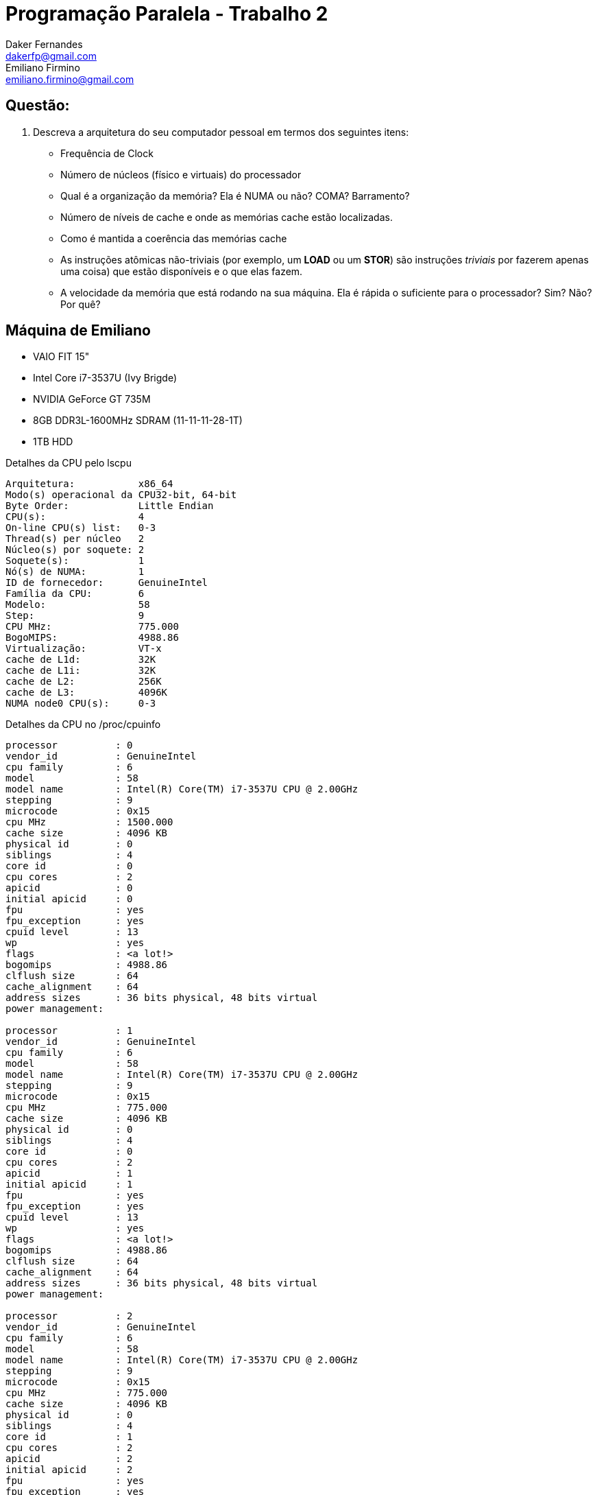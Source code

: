 ﻿Programação Paralela - Trabalho 2
=================================
Daker Fernandes <dakerfp@gmail.com>; Emiliano Firmino <emiliano.firmino@gmail.com>

Questão:
--------
1. Descreva a arquitetura do seu computador pessoal em termos dos seguintes
   itens:
* Frequência de Clock
* Número de núcleos (físico e virtuais) do processador
* Qual é a organização da memória? Ela é NUMA ou não? COMA? Barramento?
* Número de níveis de cache e onde as memórias cache estão localizadas.
* Como é mantida a coerência das memórias cache
* As instruções atômicas não-triviais (por exemplo, um *LOAD* ou um *STOR*)
  são instruções _triviais_ por fazerem apenas uma coisa) que estão
  disponíveis e o que elas fazem.
* A velocidade da memória que está rodando na sua máquina. Ela é rápida
  o suficiente para o processador? Sim? Não? Por quê?

== Máquina de Emiliano
- VAIO FIT 15"
- Intel Core i7-3537U (Ivy Brigde)
- NVIDIA GeForce GT 735M
- 8GB DDR3L-1600MHz SDRAM (11-11-11-28-1T)
- 1TB HDD

.Detalhes da CPU pelo lscpu
------------------------------------------
Arquitetura:           x86_64
Modo(s) operacional da CPU32-bit, 64-bit
Byte Order:            Little Endian
CPU(s):                4
On-line CPU(s) list:   0-3
Thread(s) per núcleo   2
Núcleo(s) por soquete: 2
Soquete(s):            1
Nó(s) de NUMA:         1
ID de fornecedor:      GenuineIntel
Família da CPU:        6
Modelo:                58
Step:                  9
CPU MHz:               775.000
BogoMIPS:              4988.86
Virtualização:         VT-x
cache de L1d:          32K
cache de L1i:          32K
cache de L2:           256K
cache de L3:           4096K
NUMA node0 CPU(s):     0-3
------------------------------------------

.Detalhes da CPU no /proc/cpuinfo
------------------------------------------
processor          : 0
vendor_id          : GenuineIntel
cpu family         : 6
model              : 58
model name         : Intel(R) Core(TM) i7-3537U CPU @ 2.00GHz
stepping           : 9
microcode          : 0x15
cpu MHz            : 1500.000
cache size         : 4096 KB
physical id        : 0
siblings           : 4
core id            : 0
cpu cores          : 2
apicid             : 0
initial apicid     : 0
fpu                : yes
fpu_exception      : yes
cpuid level        : 13
wp                 : yes
flags              : <a lot!>
bogomips           : 4988.86
clflush size       : 64
cache_alignment    : 64
address sizes      : 36 bits physical, 48 bits virtual
power management:

processor          : 1
vendor_id          : GenuineIntel
cpu family         : 6
model              : 58
model name         : Intel(R) Core(TM) i7-3537U CPU @ 2.00GHz
stepping           : 9
microcode          : 0x15
cpu MHz            : 775.000
cache size         : 4096 KB
physical id        : 0
siblings           : 4
core id            : 0
cpu cores          : 2
apicid             : 1
initial apicid     : 1
fpu                : yes
fpu_exception      : yes
cpuid level        : 13
wp                 : yes
flags              : <a lot!>
bogomips           : 4988.86
clflush size       : 64
cache_alignment    : 64
address sizes      : 36 bits physical, 48 bits virtual
power management:

processor          : 2
vendor_id          : GenuineIntel
cpu family         : 6
model              : 58
model name         : Intel(R) Core(TM) i7-3537U CPU @ 2.00GHz
stepping           : 9
microcode          : 0x15
cpu MHz            : 775.000
cache size         : 4096 KB
physical id        : 0
siblings           : 4
core id            : 1
cpu cores          : 2
apicid             : 2
initial apicid     : 2
fpu                : yes
fpu_exception      : yes
cpuid level        : 13
wp                 : yes
flags              : <a lot!>
bogomips           : 4988.86
clflush size       : 64
cache_alignment    : 64
address sizes      : 36 bits physical, 48 bits virtual
power management:

processor          : 3
vendor_id          : GenuineIntel
cpu family         : 6
model              : 58
model name         : Intel(R) Core(TM) i7-3537U CPU @ 2.00GHz
stepping           : 9
microcode          : 0x15
cpu MHz            : 775.000
cache size         : 4096 KB
physical id        : 0
siblings           : 4
core id            : 1
cpu cores          : 2
apicid             : 3
initial apicid     : 3
fpu                : yes
fpu_exception      : yes
cpuid level        : 13
wp                 : yes
flags              : <a lot!>
bogomips           : 4988.86
clflush size       : 64
cache_alignment    : 64
address sizes      : 36 bits physical, 48 bits virtual
power management:
------------------------------------------

==== Frequência de Clock
- Normal: 2GHz
- Reduzido: 800Mhz
- Turbo Boost: 3.1GHz (1 Núcleo), 2.9GHz (2 Núcleos)

==== Número de Núcleos
- Físico: 2
- Virtual: 4

==== Cache:
- L1: 64KB (Instruções) / 64KB(Dados) [Por Núcleo]
- L2: 256 [Por Núcleo]
- L3: 4MB [Compartilhado]

==== Manutenção da Coerência:
- Protocolo de Coerência MESIF
- Resolução no L3

==== Arquitetura da Memória:
- _Cache Coherent Non-Uniform Memory Access_ (ccNUMA)

=== Como é mantida a coerência de cache?

O _Ivy Brigde_ utiliza a mesma estratégia de coerência de cache desenvolvida
para seu predecesor, Nehalem, no qual a resolução é realizada no cache L3 por
meio do protocolo _MESIF_.

O protocolo _MESIF_ é uma melhoria do protocolo _MESI_ que também é conhecido
como protocolo Illinois devido ao desenvolvimento na Universidade de Illinois.
Consiste em cinco flags por linha de cache, as flags são:

*Modified* (M):

Linha de cache foi alterada do que está armazenado na memória principal. Esta
linha precisará ser copiada de volta na memória principal. Ao copiar de volta,
a flag é alterada para *Exclusive*.

*Exclusive* (E):

Linha de cache é única no cache. Diferente do *Modified*, ela não foi alterada
e representa o mesmo valor que é encontrado na memória principal. A qualquer
momento pode ser alterada para *Shared* ou *Modified*.

*Shared* (S):

Linha de cache pode ser armazenada em outros caches e representa a mesma
informação que existe na memória principal. A qualquer momento pode ser
alterada para *Invalid* quando descartada.

*Invalid* (I):

Indica que o valor desta linha de cache é inválida.

*Forward* (F):

Flag que diferencia do protocolo _MESI_, está flag representa que um dos
núcleos é proprietário desta linha de cache. Qualquer requisição de leitura
será encaminhada ao proprietário que deverá informar o valor correto da linha
de cache.

.Relação entre pares de cache
[frame="topbot",options="header"]
|========================
|   | M | E | S | I | F
| M | ✗ | ✗ | ✗ | ✓ | ✗
| E | ✗ | ✗ | ✗ | ✓ | ✗
| S | ✗ | ✗ | ✓ | ✓ | ✓
| I | ✓ | ✓ | ✓ | ✓ | ✓
| F | ✗ | ✗ | ✓ | ✓ | ✗
|========================

.Tabela de Transição/Estado do _MESIF_:
[frame="topbot",options="header"]
|==================================================================
| State | Clean/Dirty | Escrever? | Encaminhar? | Próximo Estado?
| M     | Dirty       | Sim       | Sim         | -
| E     | Clean       | Sim       | Sim         | MSIF
| S     | Clean       | Não       | Não         | I
| I     | -           | Não       | Não         | -
| F     | Clean       | Não       | Sim         | SI
|==================================================================

=== Instruções atomicas não triviais que estão disponíveis e o que elas fazem?

[glossary]
*mfence*:

Serializa todas as operações de escritas ocorridas antes da instrução.

*lfence*:

Serializa todas as operações de leitura ocorridas antes da instrução.

*sfence*:

Serializa todas as operações de leitura e escritas antes da instrução.

*xchg* _src_,_dst_:

Implicitamente atômica quando um operado é um endereço de memória, troca os
valores de _src_ e _dst_. O uso do prefixo *lock* é desnecessário.

*lock* [*_opcode_*] _arg1_,_arg2_:

Prefixo *lock* garante que o *_opcode_* de leitura e escrita sejam executada
atomicamente, válido apenas para: *adc*, *add*, *and*, *btc*, *btr*, *bts*,
*cmpxchg*, *cmpxchg8b*, *cmpxchg16b*, *dec*, *inc*, *neg*, *not*, *or*, *sbb*,
*sub*, *xadd*, *xchg* e *xor*. Uma exceção de opcode inválido é gerado quando é
utilizado em opcode não suportado.

=== A velocidade da memória que está rodando na sua máquina. Ela é rápida o suficiente para o processador? Sim? Não? Por quê?

A memória da computador de Emiliano roda a 798.7MHz mensurado usando CPU-Z.

Não é rapída o suficiente, o clock da memória é 2.5x menor que a frequência
normal do processsador e ainda é necessário considerar o delay entre a chegada
da requisição do processador para a memória e a entrega do dado.

Por exemplo, considerando a memória DDR3 com a spec 11-11-11-28-1T
(CAS-tRDP-tRP-tRAS-RAS-CMD). CAS indica o tempo entre a chegada da requisição e
a RAM responder com o valor em ciclos de clock. Essa memória possui CAS de 11
ciclos, cada ciclo é 1.25ns, são gastos 13.75ns.

O clock normal da CPU é 2GHz, que equivale a um ciclo de clock de 0.5ns, são
perdidos 27.5 ciclos de clock entre a requisição e obter a informação da
memória obter a informação da memória principal.


== Referência
http://ark.intel.com/pt-br/products/72054/Intel-Core-i7-3537U-Processor-4M-Cache-up-to-3_10-GHz[Intel(R) Core(TM) i7-3537U Processor]

http://htor.inf.ethz.ch/publications/img/ramos-hoefler-cc-modeling.pdf[Modelling Communication in Cache Coherent Systems]

http://www.realworldtech.com/common-system-interface/5/[Coherency Leaps Forwad at Intel]

http://en.wikipedia.org/wiki/MESIF_protocol[Wiki MESIF Protocol]

http://sc.tamu.edu/systems/eos/nehalem.pdf[Architecture of Nehalem]

https://researchspace.auckland.ac.nz/bitstream/handle/2292/11594/MESIF-2009.pdf?sequence=6[MESIF: A Two-Hop Cache Coherency Protocol for Point-to-Point Interconnects]

http://wiki.osdev.org/X86-64_Instruction_Encoding[OSDev.org X86-64 Instruction Encoding]

http://x86.renejeschke.de/html/file_module_x86_id_159.html[x86 Instruction Set Reference: LOCK]

http://bartoszmilewski.com/2008/11/05/who-ordered-memory-fences-on-an-x86/[Who ordered memory fences on an x86?]

https://peeterjoot.wordpress.com/2009/12/04/intel-memory-ordering-fence-instructions-and-atomic-operations/[Intel memory ordering, fence instructions, and atomic operations]

http://www.7-cpu.com/cpu/IvyBridge.html[Ivy Bridge Latencies]
